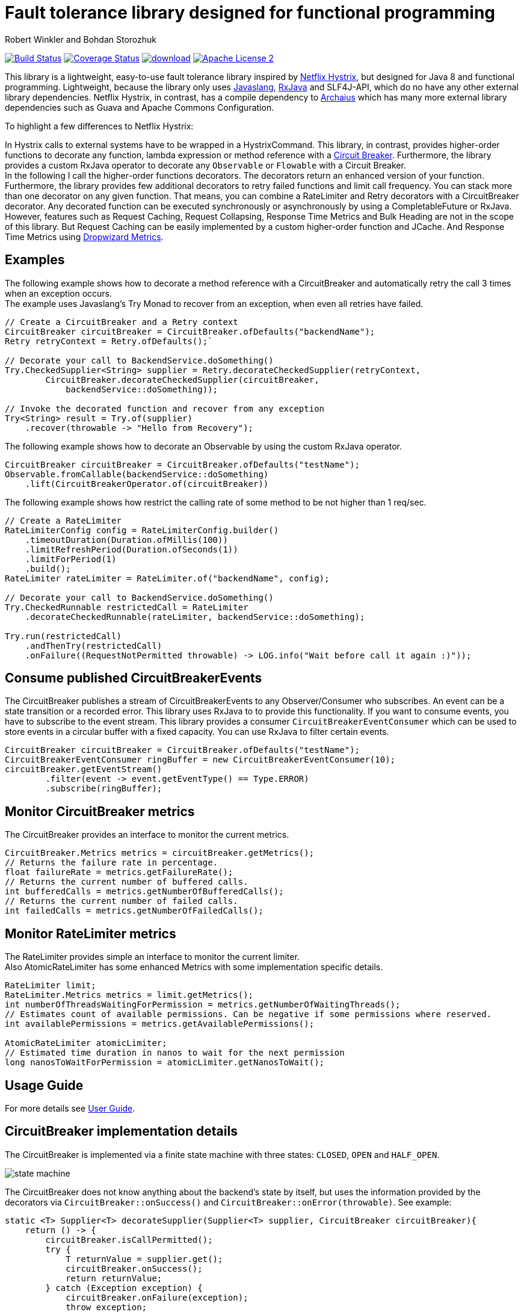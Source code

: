 = Fault tolerance library designed for functional programming
:author: Robert Winkler and Bohdan Storozhuk
:hardbreaks:

image:https://travis-ci.org/RobWin/javaslang-circuitbreaker.svg?branch=master["Build Status", link="https://travis-ci.org/RobWin/javaslang-circuitbreaker"] image:https://coveralls.io/repos/RobWin/javaslang-circuitbreaker/badge.svg["Coverage Status", link="https://coveralls.io/r/RobWin/javaslang-circuitbreaker"] image:https://api.bintray.com/packages/robwin/maven/javaslang-circuitbreaker/images/download.svg[link="https://bintray.com/robwin/maven/javaslang-circuitbreaker/_latestVersion"] image:http://img.shields.io/badge/license-ASF2-blue.svg["Apache License 2", link="http://www.apache.org/licenses/LICENSE-2.0.txt"]

This library is a lightweight, easy-to-use fault tolerance library inspired by https://github.com/Netflix/Hystrix[Netflix Hystrix], but designed for Java 8 and functional programming. Lightweight, because the library only uses https://github.com/javaslang/javaslang[Javaslang], https://github.com/ReactiveX/RxJava[RxJava] and SLF4J-API, which do no have any other external library dependencies. Netflix Hystrix, in contrast, has a compile dependency to https://github.com/Netflix/archaius[Archaius] which has many more external library dependencies such as Guava and Apache Commons Configuration.

To highlight a few differences to Netflix Hystrix:

In Hystrix calls to external systems have to be wrapped in a HystrixCommand. This library, in contrast, provides higher-order functions to decorate any function, lambda expression or method reference with a http://martinfowler.com/bliki/CircuitBreaker.html[Circuit Breaker]. Furthermore, the library provides a custom RxJava operator to decorate any `Observable` or `Flowable` with a Circuit Breaker.
In the following I call the higher-order functions decorators. The decorators return an enhanced version of your function. Furthermore, the library provides few additional decorators to retry failed functions and limit call frequency. You can stack more than one decorator on any given function. That means, you can combine a RateLimiter and Retry decorators with a CircuitBreaker decorator. Any decorated function can be executed synchronously or asynchronously by using a CompletableFuture or RxJava.
However, features such as Request Caching, Request Collapsing, Response Time Metrics and Bulk Heading are not in the scope of this library. But Request Caching can be easily implemented by a custom higher-order function and JCache. And Response Time Metrics using http://metrics.dropwizard.io/[Dropwizard Metrics].

== Examples

The following example shows how to decorate a method reference with a CircuitBreaker and automatically retry the call 3 times when an exception occurs.
The example uses Javaslang's Try Monad to recover from an exception, when even all retries have failed.

[source,java]
----
// Create a CircuitBreaker and a Retry context
CircuitBreaker circuitBreaker = CircuitBreaker.ofDefaults("backendName");
Retry retryContext = Retry.ofDefaults();`

// Decorate your call to BackendService.doSomething()
Try.CheckedSupplier<String> supplier = Retry.decorateCheckedSupplier(retryContext,
        CircuitBreaker.decorateCheckedSupplier(circuitBreaker,
            backendService::doSomething));

// Invoke the decorated function and recover from any exception
Try<String> result = Try.of(supplier)
    .recover(throwable -> "Hello from Recovery");
----

The following example shows how to decorate an Observable by using the custom RxJava operator.

[source,java]
----
CircuitBreaker circuitBreaker = CircuitBreaker.ofDefaults("testName");
Observable.fromCallable(backendService::doSomething)
    .lift(CircuitBreakerOperator.of(circuitBreaker))
----

The following example shows how restrict the calling rate of some method to be not higher than 1 req/sec.

[source,java]
----
// Create a RateLimiter
RateLimiterConfig config = RateLimiterConfig.builder()
    .timeoutDuration(Duration.ofMillis(100))
    .limitRefreshPeriod(Duration.ofSeconds(1))
    .limitForPeriod(1)
    .build();
RateLimiter rateLimiter = RateLimiter.of("backendName", config);

// Decorate your call to BackendService.doSomething()
Try.CheckedRunnable restrictedCall = RateLimiter
    .decorateCheckedRunnable(rateLimiter, backendService::doSomething);

Try.run(restrictedCall)
    .andThenTry(restrictedCall)
    .onFailure((RequestNotPermitted throwable) -> LOG.info("Wait before call it again :)"));
----

== Consume published CircuitBreakerEvents

The CircuitBreaker publishes a stream of CircuitBreakerEvents to any Observer/Consumer who subscribes. An event can be a state transition or a recorded error. This library uses RxJava to to provide this functionality. If you want to consume events, you have to subscribe to the event stream. This library provides a consumer `CircuitBreakerEventConsumer` which can be used to store events in a circular buffer with a fixed capacity. You can use RxJava to filter certain events.

[source,java]
----
CircuitBreaker circuitBreaker = CircuitBreaker.ofDefaults("testName");
CircuitBreakerEventConsumer ringBuffer = new CircuitBreakerEventConsumer(10);
circuitBreaker.getEventStream()
        .filter(event -> event.getEventType() == Type.ERROR)
        .subscribe(ringBuffer);
----

== Monitor CircuitBreaker metrics

The CircuitBreaker provides an interface to monitor the current metrics.

[source,java]
----
CircuitBreaker.Metrics metrics = circuitBreaker.getMetrics();
// Returns the failure rate in percentage.
float failureRate = metrics.getFailureRate();
// Returns the current number of buffered calls.
int bufferedCalls = metrics.getNumberOfBufferedCalls();
// Returns the current number of failed calls.
int failedCalls = metrics.getNumberOfFailedCalls();
----

== Monitor RateLimiter metrics

The RateLimiter provides simple an interface to monitor the current limiter.
Also AtomicRateLimiter has some enhanced Metrics with some implementation specific details.

[source,java]
----
RateLimiter limit;
RateLimiter.Metrics metrics = limit.getMetrics();
int numberOfThreadsWaitingForPermission = metrics.getNumberOfWaitingThreads();
// Estimates count of available permissions. Can be negative if some permissions where reserved.
int availablePermissions = metrics.getAvailablePermissions();

AtomicRateLimiter atomicLimiter;
// Estimated time duration in nanos to wait for the next permission
long nanosToWaitForPermission = atomicLimiter.getNanosToWait();
----

== Usage Guide

For more details see http://robwin.github.io/javaslang-circuitbreaker/0.7.1/[User Guide].

== CircuitBreaker implementation details

The CircuitBreaker is implemented via a finite state machine with three states: `CLOSED`, `OPEN` and `HALF_OPEN`.

image::src/docs/asciidoc/images/state_machine.jpg[]

The CircuitBreaker does not know anything about the backend's state by itself, but uses the information provided by the decorators via `CircuitBreaker::onSuccess()` and `CircuitBreaker::onError(throwable)`. See example:

[source,java]
----
static <T> Supplier<T> decorateSupplier(Supplier<T> supplier, CircuitBreaker circuitBreaker){
    return () -> {
        circuitBreaker.isCallPermitted();
        try {
            T returnValue = supplier.get();
            circuitBreaker.onSuccess();
            return returnValue;
        } catch (Exception exception) {
            circuitBreaker.onFailure(exception);
            throw exception;
        }
    };
}
----

The state of the CircuitBreaker changes from `CLOSED` to `OPEN` when the failure rate is above a (configurable) threshold.
Then, all access to the backend is blocked for a (configurable) time duration. `CircuitBreaker::isCallPermitted()` throws a `CircuitBreakerOpenException`, if the CircuitBreaker is `OPEN`.

The CircuitBreaker uses a Ring Bit Buffer in the `CLOSED` state to store the success or failure statuses of the calls. A successful call is stored as a `0` bit and a failed call is stored as a `1` bit. The Ring Bit Buffer has a (configurable) fixed-size. The Ring Bit Buffer uses internally a https://docs.oracle.com/javase/8/docs/api/java/util/BitSet.html[BitSet] to store the bits which is saving memory compared to a boolean array. The BitSet uses a long[] array to store the bits. That means the BitSet only needs an array of 16 long (64-bit) values to store the status of 1024 calls.

image::src/docs/asciidoc/images/ring_buffer.jpg[Ring Bit Buffer]

The Ring Bit Buffer must be full, before the failure rate can be calculated.
For example, if the size of the Ring Buffer is 10, then at least 10 calls must evaluated, before the failure rate can be calculated. If only 9 calls have been evaluated the CircuitBreaker will not trip open even if all 9 calls have failed.

After the time duration has elapsed, the CircuitBreaker state changes from `OPEN` to `HALF_OPEN` and allows calls to see if the backend is still unavailable or has become available again. The CircuitBreaker uses another (configurable) Ring Bit Buffer to evaluate the failure rate in the `HALF_OPEN` state. If the failure rate is above the configured threshold, the state changes back to `OPEN`. If the failure rate is below or equal to the threshold, the state changes back to `CLOSED`.
`CircuitBreaker::onError(exception)` checks if the exception should be recorded as a failure or should be ignored. You can configure a custom `Predicate` which decides whether an exception should be recorded as a failure. The default Predicate records all exceptions as a failure.

== RateLimiter implementation details
Conceptually `RateLimiter` splits all nanoseconds from the start of epoch into cycles.
Each cycle has duration configured by `RateLimiterConfig.limitRefreshPeriod`.
By contract on start of each cycle `RateLimiter` should set `activePermissions` to `RateLimiterConfig.limitForPeriod`.
For the `RateLimiter` callers it is really looks so, but for example `AtomicRateLimiter` implementation has
some optimisations under the hood that will skip this refresh if `RateLimiter` is not used actively.

image::src/docs/asciidoc/images/rate_limiter.svg[Rate Limiter]

The default implementation of `RateLimiter` is `AtomicRateLimiter` it manages state via `AtomicReference`.
`AtomicRateLimiter.State` is completely immutable and has the folowing fields:

* `activeCycle` - cycle number that was used by the last call.
* `activePermissions` - count of available permissions after the last call.
Can be negative if some permissions where reserved.
* `nanosToWait` - count of nanoseconds to wait for permission for the last call.

`AtomicRateLimiter` is also very fast on i7-5557U processor and with x64 Java-1.8.0_112
it takes only `143±1 [ns]` to acquire permission.
So you can easily restrict not ony network calls but your local in-memory operations too.


== Companies who use javaslang-circuitbreaker

* Deutsche Telekom
* AOL

== License

Copyright 2015 Robert Winkler

Licensed under the Apache License, Version 2.0 (the "License"); you may not use this file except in compliance with the License. You may obtain a copy of the License at

    http://www.apache.org/licenses/LICENSE-2.0

Unless required by applicable law or agreed to in writing, software distributed under the License is distributed on an "AS IS" BASIS, WITHOUT WARRANTIES OR CONDITIONS OF ANY KIND, either express or implied. See the License for the specific language governing permissions and limitations under the License.
